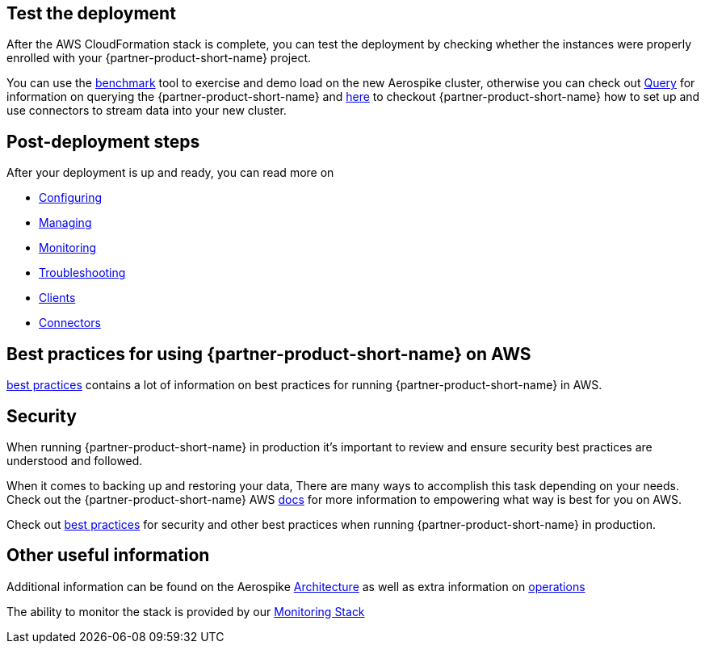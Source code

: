 // Add steps as necessary for accessing the software, post-configuration, and testing. Don’t include full usage instructions for your software, but add links to your product documentation for that information.
//Should any sections not be applicable, remove them

== Test the deployment
// If steps are required to test the deployment, add them here. If not, remove the heading
After the AWS CloudFormation stack is complete, you can test the deployment by checking whether the instances were properly enrolled with your {partner-product-short-name} project.

You can use the https://docs.aerospike.com/docs/client/java/benchmarks.html[benchmark] tool to exercise and demo load on the new Aerospike cluster, otherwise you can check out https://docs.aerospike.com/docs/guide/query.html[Query] for information on querying the {partner-product-short-name} and https://docs.aerospike.com/docs/connect/index.html[here] to checkout {partner-product-short-name} how to set up and use connectors to stream data into your new cluster.

== Post-deployment steps
// If post-deployment steps are required, add them here. If not, remove the heading

After your deployment is up and ready, you can read more on 

 - https://docs.aerospike.com/docs/operations/configure/index.html[Configuring]
 - https://docs.aerospike.com/docs/operations/manage/index.html[Managing]
 - https://docs.aerospike.com/docs/operations/monitor/index.html[Monitoring]
 - https://docs.aerospike.com/docs/operations/troubleshoot/index.html[Troubleshooting]
 - https://docs.aerospike.com/docs/architecture/clients.html[Clients]
 - https://docs.aerospike.com/docs/connect/index.html[Connectors]


== Best practices for using {partner-product-short-name} on AWS
// Provide post-deployment best practices for using the technology on AWS, including considerations such as migrating data, backups, ensuring high performance, high availability, etc. Link to software documentation for detailed information.

https://docs.aerospike.com/docs/deploy_guides/aws/recommendations/index.html[best practices] contains a lot of information on best practices for running {partner-product-short-name} in AWS.

== Security
// Provide post-deployment best practices for using the technology on AWS, including considerations such as migrating data, backups, ensuring high performance, high availability, etc. Link to software documentation for detailed information.

When running {partner-product-short-name} in production it's important to review and ensure security best practices are understood and followed.

When it comes to backing up and restoring your data, There are many ways to accomplish this task depending on your needs. Check out the {partner-product-short-name} AWS https://docs.aerospike.com/docs/deploy_guides/aws/backup/index.html[docs] for more information to empowering what way is best for you on AWS.

Check out https://docs.aerospike.com/docs/deploy_guides/aws/recommendations/index.html[best practices] for security and other best practices when running {partner-product-short-name} in production.

== Other useful information
//Provide any other information of interest to users, especially focusing on areas where AWS or cloud usage differs from on-premises usage.

Additional information can be found on the Aerospike https://docs.aerospike.com/docs/architecture/index.html[Architecture] as well as extra information on https://docs.aerospike.com/docs/operations/index.html[operations]

The ability to monitor the stack is provided by our https://docs.aerospike.com/docs/tools/monitorstack/index.html[Monitoring Stack]